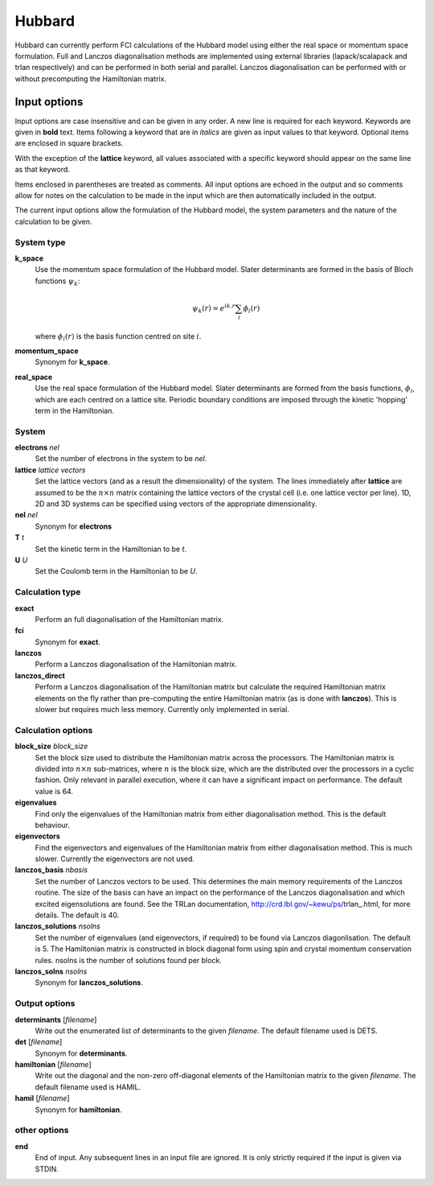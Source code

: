 Hubbard
=======

Hubbard can currently perform FCI calculations of the Hubbard model using
either the real space or momentum space formulation.  Full and Lanczos
diagonalisation methods are implemented using external libraries
(lapack/scalapack and trlan respectively) and can be performed in both serial
and parallel.  Lanczos diagonalisation can be performed with or without
precomputing the Hamiltonian matrix.

Input options
-------------

Input options are case insensitive and can be given in any order.  A new line
is required for each keyword.  Keywords are given in **bold** text.  Items
following a keyword that are in *italics* are given as input values to that
keyword.  Optional items are enclosed in square brackets.

With the exception of the **lattice** keyword, all values associated with
a specific keyword should appear on the same line as that keyword.

Items enclosed in parentheses are treated as comments.  All input options are
echoed in the output and so comments allow for notes on the calculation to be
made in the input which are then automatically included in the output.

The current input options allow the formulation of the Hubbard model, the
system parameters and the nature of the calculation to be given.

System type
^^^^^^^^^^^

**k_space**
    Use the momentum space formulation of the Hubbard model.  Slater
    determinants are formed in the basis of Bloch functions :math:`\psi_k`:

    .. math::

        \psi_k(r) = e^{ik.r} \sum_i \phi_i(r)

    where :math:`\phi_i(r)` is the basis function centred on site :math:`i`.
**momentum_space**
    Synonym for **k_space**.
**real_space**
    Use the real space formulation of the Hubbard model.  Slater determinants
    are formed from the basis functions, :math:`\phi_i`, which are each centred
    on a lattice site.  Periodic boundary conditions are imposed through the
    kinetic 'hopping' term in the Hamiltonian.

System
^^^^^^

**electrons** *nel*
    Set the number of electrons in the system to be *nel*.
**lattice** *lattice vectors*
    Set the lattice vectors (and as a result the dimensionality) of the system.
    The lines immediately after **lattice** are assumed to be the :math:`n
    \times n` matrix containing the lattice vectors of the crystal cell (i.e.
    one lattice vector per line).  1D, 2D and 3D systems can be specified using
    vectors of the appropriate dimensionality.
**nel** *nel*
    Synonym for **electrons**
**T** *t*
    Set the kinetic term in the Hamiltonian to be *t*.
**U** *U*
    Set the Coulomb term in the Hamiltonian to be *U*.

Calculation type
^^^^^^^^^^^^^^^^

**exact**
    Perform an full diagonalisation of the Hamiltonian matrix.
**fci**
    Synonym for **exact**.
**lanczos**
    Perform a Lanczos diagonalisation of the Hamiltonian matrix.
**lanczos_direct**
    Perform a Lanczos diagonalisation of the Hamiltonian matrix but calculate
    the required Hamiltonian matrix elements on the fly rather than
    pre-computing the entire Hamiltonian matrix (as is done with **lanczos**).
    This is slower but requires much less memory.  Currently only implemented
    in serial.

Calculation options
^^^^^^^^^^^^^^^^^^^

**block_size** *block_size*
    Set the block size used to distribute the Hamiltonian matrix across the
    processors.  The Hamiltonian matrix is divided into :math:`n \times n`
    sub-matrices, where :math:`n` is the block size, which are the distributed
    over the processors in a cyclic fashion.  Only relevant in parallel
    execution, where it can have a significant impact on performance.  The
    default value is 64.
**eigenvalues**
    Find only the eigenvalues of the Hamiltonian matrix from either diagonalisation
    method.  This is the default behaviour.
**eigenvectors**
    Find the eigenvectors and eigenvalues of the Hamiltonian matrix from either
    diagonalisation method.  This is much slower.  Currently the eigenvectors
    are not used.
**lanczos_basis** *nbasis*
    Set the number of Lanczos vectors to be used.  This determines the main
    memory requirements of the Lanczos routine.  The size of the basis can have
    an impact on the performance of the Lanczos diagonalisation and which
    excited eigensolutions are found.  See the TRLan documentation,
    http://crd.lbl.gov/~kewu/ps/trlan_.html, for more details.  The default is 40.
**lanczos_solutions** *nsolns*
    Set the number of eigenvalues (and eigenvectors, if required) to be found
    via Lanczos diagonlisation.  The default is 5.  The Hamiltonian matrix
    is constructed in block diagonal form using spin and crystal momentum
    conservation rules.  nsolns is the number of solutions found per block.
**lanczos_solns** *nsolns*
    Synonym for **lanczos_solutions**.

Output options
^^^^^^^^^^^^^^

**determinants** [*filename*]
    Write out the enumerated list of determinants to the given *filename*.  The
    default filename used is DETS.
**det** [*filename*]
    Synonym for **determinants**.
**hamiltonian** [*filename*]
    Write out the diagonal and the non-zero off-diagonal elements of the
    Hamiltonian matrix to the given *filename*.  The default filename used is
    HAMIL.
**hamil** [*filename*]
    Synonym for **hamiltonian**.

other options
^^^^^^^^^^^^^

**end**
    End of input.  Any subsequent lines in an input file are ignored.  It is
    only strictly required if the input is given via STDIN.
